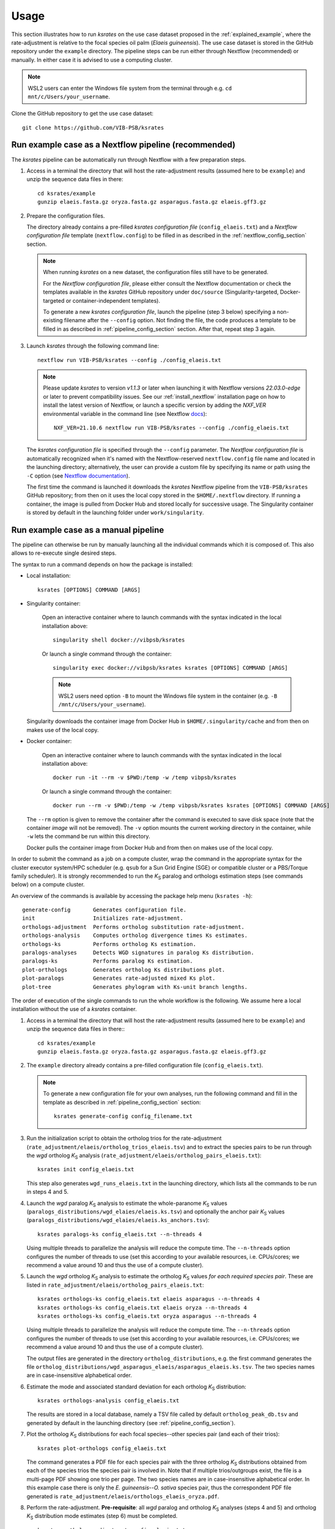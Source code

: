 Usage
*****

This section illustrates how to run *ksrates* on the use case dataset proposed in the :ref:`explained_example`, where the rate-adjustment is relative to the focal species oil palm (*Elaeis guineensis*). The use case dataset is stored in the GitHub repository under the ``example`` directory. The pipeline steps can be run either through Nextflow (recommended) or manually. In either case it is advised to use a computing cluster. 

.. note::
    WSL2 users can enter the Windows file system from the terminal through e.g. ``cd mnt/c/Users/your_username``.

Clone the GitHub repository to get the use case dataset::

    git clone https://github.com/VIB-PSB/ksrates


Run example case as a Nextflow pipeline (recommended)
=====================================================

The *ksrates* pipeline can be automatically run through Nextflow with a few preparation steps.

1.  Access in a terminal the directory that will host the rate-adjustment results (assumed here to be ``example``) and unzip the sequence data files in there::

        cd ksrates/example
        gunzip elaeis.fasta.gz oryza.fasta.gz asparagus.fasta.gz elaeis.gff3.gz

2.  Prepare the configuration files.

    The directory already contains a pre-filled *ksrates configuration file* (``config_elaeis.txt``) and a *Nextflow configuration file* template (``nextflow.config``) to be filled in as described in the :ref:`nextflow_config_section` section.

    .. note ::
        When running *ksrates* on a new dataset, the configuration files still have to be generated.
        
        For the *Nextflow configuration file*, please either consult the Nextflow documentation or check the templates available in the *ksrates* GitHub repository under ``doc/source`` (Singularity-targeted, Docker-targeted or container-independent templates).

        To generate a new *ksrates configuration file*, launch the pipeline (step 3 below) specifying a non-existing filename after the ``--config`` option. Not finding the file, the code produces a template to be filled in as described in :ref:`pipeline_config_section` section. After that, repeat step 3 again.

3.  Launch *ksrates* through the following command line::

        nextflow run VIB-PSB/ksrates --config ./config_elaeis.txt

    .. note::
       Please update `ksrates` to version `v1.1.3` or later when launching it with Nextflow versions `22.03.0-edge` or later to prevent compatibility issues. See our :ref:`install_nextflow` installation page on how to install the latest version of Nextflow, or launch a specific version by adding the `NXF_VER` environmental variable in the command line (see Nextflow `docs <https://www.nextflow.io/docs/latest/getstarted.html#updates>`__)::

            NXF_VER=21.10.6 nextflow run VIB-PSB/ksrates --config ./config_elaeis.txt
    
    The *ksrates configuration file* is specified through the ``--config`` parameter. The *Nextflow configuration file* is automatically recognized when it's named with the Nextflow-reserved ``nextflow.config`` file name and located in the launching directory; alternatively, the user can provide a custom file by specifying its name or path using the ``-C`` option (see `Nextflow documentation <https://www.nextflow.io/docs/latest/cli.html#hard-configuration-override>`__).
    
    The first time the command is launched it downloads the *ksrates* Nextflow pipeline from the ``VIB-PSB/ksrates`` GitHub repository; from then on it uses the local copy stored in the ``$HOME/.nextflow`` directory. If running a container, the image is pulled from Docker Hub and stored locally for successive usage. The Singularity container is stored by default in the launching folder under ``work/singularity``.


.. _`manual_pipeline`:

Run example case as a manual pipeline
=====================================

The pipeline can otherwise be run by manually launching all the individual commands which it is composed of. This also allows to re-execute single desired steps.

The syntax to run a command depends on how the package is installed:

*   Local installation:: 

        ksrates [OPTIONS] COMMAND [ARGS]

*   Singularity container:

        Open an interactive container where to launch commands with the syntax indicated in the local installation above::

            singularity shell docker://vibpsb/ksrates

        Or launch a single command through the container::

            singularity exec docker://vibpsb/ksrates ksrates [OPTIONS] COMMAND [ARGS]

        .. note::
            WSL2 users need option ``-B`` to mount the Windows file system in the container (e.g. ``-B /mnt/c/Users/your_username``).

    Singularity downloads the container image from Docker Hub in ``$HOME/.singularity/cache`` and from then on makes use of the local copy.

*   Docker container:

        Open an interactive container where to launch commands with the syntax indicated in the local installation above::

            docker run -it --rm -v $PWD:/temp -w /temp vibpsb/ksrates

        Or launch a single command through the container::

            docker run --rm -v $PWD:/temp -w /temp vibpsb/ksrates ksrates [OPTIONS] COMMAND [ARGS]

    The ``--rm`` option is given to remove the container after the command is executed to save disk space (note that the container *image* will not be removed). The ``-v`` option mounts the current working directory in the container, while ``-w`` lets the command be run within this directory. 

    Docker pulls the container image from Docker Hub and from then on makes use of the local copy.

In order to submit the command as a job on a compute cluster, wrap the command in the appropriate syntax for the cluster executor system/HPC scheduler (e.g. ``qsub`` for a Sun Grid Engine (SGE) or compatible cluster or a PBS/Torque family scheduler). It is strongly recommended to run the *K*:sub:`S` paralog and orthologs estimation steps (see commands below) on a compute cluster.

An overview of the commands is available by accessing the package help menu (``ksrates -h``)::

    generate-config       Generates configuration file.
    init                  Initializes rate-adjustment.
    orthologs-adjustment  Performs ortholog substitution rate-adjustment.
    orthologs-analysis    Computes ortholog divergence times Ks estimates.
    orthologs-ks          Performs ortholog Ks estimation.
    paralogs-analyses     Detects WGD signatures in paralog Ks distribution.
    paralogs-ks           Performs paralog Ks estimation.
    plot-orthologs        Generates ortholog Ks distributions plot.
    plot-paralogs         Generates rate-adjusted mixed Ks plot.
    plot-tree             Generates phylogram with Ks-unit branch lengths.

The order of execution of the single commands to run the whole workflow is the following. We assume here a local installation without the use of a *ksrates* container.

1.  Access in a terminal the directory that will host the rate-adjustment results (assumed here to be ``example``) and unzip the sequence data files in there:: ::

        cd ksrates/example
        gunzip elaeis.fasta.gz oryza.fasta.gz asparagus.fasta.gz elaeis.gff3.gz

2.  The ``example`` directory already contains a pre-filled configuration file (``config_elaeis.txt``).

    .. note ::
        To generate a new configuration file for your own analyses, run the following command and fill in the template as described in :ref:`pipeline_config_section` section::

            ksrates generate-config config_filename.txt

3.  Run the initialization script to obtain the ortholog trios for the rate-adjustment (``rate_adjustment/elaeis/ortholog_trios_elaeis.tsv``) and to extract the species pairs to be run through the *wgd* ortholog *K*:sub:`S` analysis (``rate_adjustment/elaeis/ortholog_pairs_elaeis.txt``)::

        ksrates init config_elaeis.txt

    This step also generates ``wgd_runs_elaeis.txt`` in the launching directory, which lists all the commands to be run in steps 4 and 5. 

4.  Launch the *wgd* paralog *K*:sub:`S` analysis to estimate the whole-paranome *K*:sub:`S` values (``paralogs_distributions/wgd_elaies/elaeis.ks.tsv``) and optionally the anchor pair *K*:sub:`S` values (``paralogs_distributions/wgd_elaies/elaeis.ks_anchors.tsv``)::

        ksrates paralogs-ks config_elaeis.txt --n-threads 4

    Using multiple threads to parallelize the analysis will reduce the compute time. The ``--n-threads`` option configures the number of threads to use (set this according to your available resources, i.e. CPUs/cores; we recommend a value around 10 and thus the use of a compute cluster).

5.  Launch the *wgd* ortholog *K*:sub:`S` analysis to estimate the ortholog *K*:sub:`S` values *for each required species pair*. These are listed in ``rate_adjustment/elaeis/ortholog_pairs_elaeis.txt``::

        ksrates orthologs-ks config_elaeis.txt elaeis asparagus --n-threads 4
        ksrates orthologs-ks config_elaeis.txt elaeis oryza --n-threads 4
        ksrates orthologs-ks config_elaeis.txt oryza asparagus --n-threads 4

    Using multiple threads to parallelize the analysis will reduce the compute time. The ``--n-threads`` option configures the number of threads to use (set this according to your available resources, i.e. CPUs/cores; we recommend a value around 10 and thus the use of a compute cluster).

    The output files are generated in the directory ``ortholog_distributions``, e.g. the first command generates the file ``ortholog_distributions/wgd_asparagus_elaeis/asparagus_elaeis.ks.tsv``. The two species names are in case-insensitive alphabetical order.

6.  Estimate the mode and associated standard deviation for each ortholog *K*:sub:`S` distribution::
    
        ksrates orthologs-analysis config_elaeis.txt

    The results are stored in a local database, namely a TSV file called by default ``ortholog_peak_db.tsv`` and generated by default in the launching directory (see :ref:`pipeline_config_section`).

7.  Plot the ortholog *K*:sub:`S` distributions for each focal species--other species pair (and each of their trios)::
    
        ksrates plot-orthologs config_elaeis.txt

    The command generates a PDF file for each species pair with the three ortholog *K*:sub:`S` distributions obtained from each of the species trios the species pair is involved in. Note that if multiple trios/outgroups exist, the file is a multi-page PDF showing one trio per page. The two species names are in case-insensitive alphabetical order. In this example case there is only the *E. guineensis*--*O. sativa* species pair, thus the correspondent PDF file generated is ``rate_adjustment/elaeis/orthologs_elaeis_oryza.pdf``.
     
8.  Perform the rate-adjustment. **Pre-requisite**: all *wgd* paralog and ortholog *K*:sub:`S` analyses (steps 4 and 5) and ortholog *K*:sub:`S` distribution mode estimates (step 6) must be completed. ::
    
        ksrates orthologs-adjustment config_elaeis.txt

    The branch-specific *K*:sub:`S` contributions and the rate-adjusted ortholog *K*:sub:`S` mode estimates are collected in ``rate_adjustment/elaeis/adjustment_table_elaeis.tsv``.

9.  Plot the adjusted mixed paralog--ortholog *K*:sub:`S` distribution plot (``rate_adjustment/elaeis/mixed_elaeis_adjusted.pdf``)::

        ksrates plot-paralogs config_elaeis.txt
    
10. Plot the phylogram based on the input phylogenetic tree with branch lengths equal to the *K*:sub:`S` distances estimated from the ortholog *K*:sub:`S` distirbutions (``rate_adjustment/elaeis/tree_elaeis_distances.pdf``)::
    
        ksrates plot-tree config_elaeis.txt

11. Plot the adjusted mixed paralog--ortholog *K*:sub:`S` distribution with inferred WGD components::
    
        ksrates paralogs-analyses config_elaeis.txt
    
    The method(s) used for detecting WGD signatures depends on the paralog analysis settings in the *ksrates* configuration file(s): if ``collinearity`` is turned on, the anchor *K*:sub:`S` clustering is performed (``rate_adjustment/elaeis/mixed_elaeis_anchor_clusters.pdf``), otherwise an exponential-lognormal mixture model is performed (``rate_adjustment/elaeis/mixed_species_elmm.pdf``). Additional methods can be executed upon specification in the *ksrates* expert configuration file (``rate_adjustment/elaeis/mixed_species_lmm_paranome.pdf`` and ``rate_adjustment/elaeis/mixed_species_lmm_colinearity.pdf``) (see :ref:`expert_config_section`).



Practical considerations
========================

When dealing with large input phylogenies it is useful to know that *ksrates* can be used iteratively, by starting with a small dataset and subsequently adding additional species to finetune the phylogenetic positioning of any hypothesized WGDs.
For such iterative analyses the pipeline can reuse data from previous runs, and will only perform additional calculations on the extended dataset where needed.

When *ksrates* is run, the ortholog *K*:sub:`S` values for each species pair in the input phylogenetic tree and the associated ortholog *K*:sub:`S` modes are stored in a local database.
When the *ksrates* pipeline is subsequently rerun with additional species included in the input phylogeny, *ksrates* will skip the ortholog *K*:sub:`S` calculations for any species pair for which an ortholog *K*:sub:`S` mode has already been stored. The database consists of two tabular files (``ortholog_peak_db.tsv`` and ``ortholog_ks_list_db.tsv``, see :ref:`other_output` for more details) generated/accessed by default in the working directory. A custom path location can be otherwise specified in the :ref:`pipeline_config_section`.

In case a user doesn't want to reuse an existing ortholog *K*:sub:`S` mode of a particular species pair and wants instead to re-estimate it from the same input data but using e.g. a different number of bootstrap iterations or KDE bandwidth, the line concerning the mode has to be manually deleted from the ``ortholog_peak_db.tsv`` database file. The successive *ksrates* pipeline will re-estimate the mode according to the new parameters by starting from the previously computed ortholog *K*:sub:`S` estimates for the species pair concerned, thereby skipping the onerous ortholog *K*:sub:`S` estimation step.
